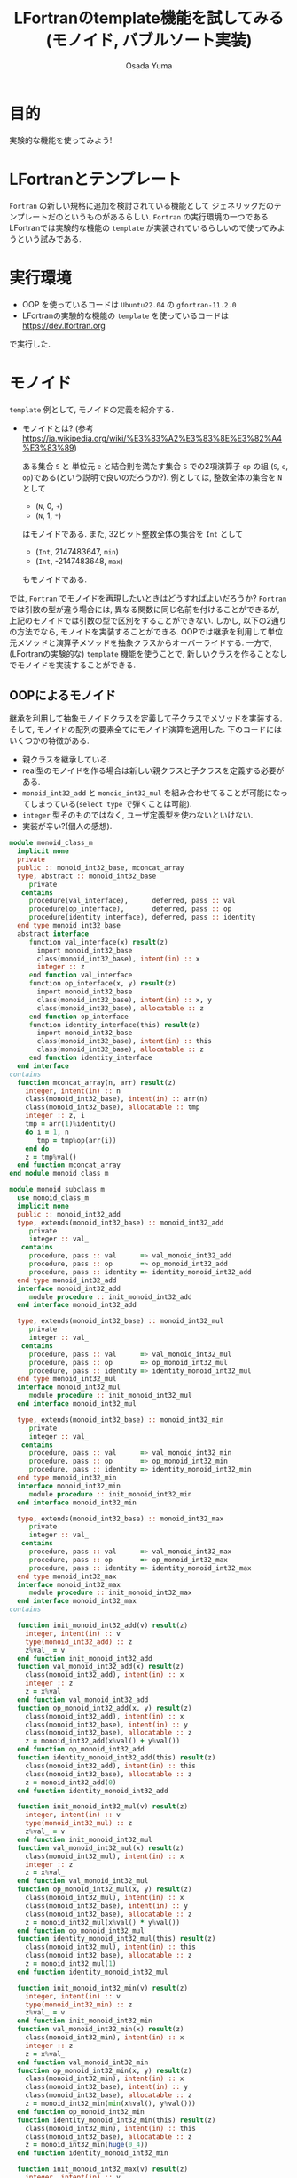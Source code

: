 #+TITLE: LFortranのtemplate機能を試してみる(モノイド, バブルソート実装)
#+AUTHOR: Osada Yuma
#+options: num:4 ^:{}
#+LaTeX_header: \usepackage{minted}
* 目的
実験的な機能を使ってみよう!
* LFortranとテンプレート
~Fortran~ の新しい規格に追加を検討されている機能として ジェネリックだのテンプレートだのというものがあるらしい.
~Fortran~ の実行環境の一つであるLFortranでは実験的な機能の =template= が実装されているらしいので使ってみようという試みである.
* 実行環境
- OOP を使っているコードは ~Ubuntu22.04~ の ~gfortran-11.2.0~
- LFortranの実験的な機能の =template= を使っているコードは [[https://dev.lfortran.org]]
で実行した.
* モノイド
=template= 例として, モノイドの定義を紹介する.
- モノイドとは? (参考 [[https://ja.wikipedia.org/wiki/%E3%83%A2%E3%83%8E%E3%82%A4%E3%83%89]])

  ある集合 ~S~ と 単位元 ~e~ と結合則を満たす集合 ~S~ での2項演算子 ~op~ の組 (~S~, ~e~, ~op~)である(という説明で良いのだろうか?).
  例としては, 整数全体の集合を ~N~ として
  + (~N~, 0, ~+~)
  + (~N~, 1, ~*~)
  はモノイドである.
  また, 32ビット整数全体の集合を ~Int~ として
  + (~Int~, 2147483647, ~min~)
  + (~Int~, -2147483648, ~max~)
  もモノイドである.
では, ~Fortran~ でモノイドを再現したいときはどうすればよいだろうか?
~Fortran~ では引数の型が違う場合には, 異なる関数に同じ名前を付けることができるが, 上記のモノイドでは引数の型で区別をすることができない.
しかし, 以下の2通りの方法でなら, モノイドを実装することができる.
OOPでは継承を利用して単位元メソッドと演算子メソッドを抽象クラスからオーバーライドする.
一方で, (LFortranの実験的な) =template= 機能を使うことで, 新しいクラスを作ることなしでモノイドを実装することができる.
# - 演算子と単位元が違うだけで, 中身の型(この場合はinteger)は同じなので, 既存のFortranのgeneric関数でモノイドへの関数を作ることは単純にはできない(できないわけではない).
** OOPによるモノイド
継承を利用して抽象モノイドクラスを定義して子クラスでメソッドを実装する.
そして, モノイドの配列の要素全てにモノイド演算を適用した.
下のコードにはいくつかの特徴がある.
- 親クラスを継承している.
- real型のモノイドを作る場合は新しい親クラスと子クラスを定義する必要がある.
- ~monoid_int32_add~ と ~monoid_int32_mul~ を組み合わせてることが可能になってしまっている(=select type= で弾くことは可能).
- ~integer~ 型そのものではなく, ユーザ定義型を使わないといけない.
- 実装が辛い?(個人の感想).
#+md:ソースコード<details><div>
#+md:
#+begin_src fortran
  module monoid_class_m
    implicit none
    private
    public :: monoid_int32_base, mconcat_array
    type, abstract :: monoid_int32_base
       private
     contains
       procedure(val_interface),      deferred, pass :: val
       procedure(op_interface),       deferred, pass :: op
       procedure(identity_interface), deferred, pass :: identity
    end type monoid_int32_base
    abstract interface
       function val_interface(x) result(z)
         import monoid_int32_base
         class(monoid_int32_base), intent(in) :: x
         integer :: z
       end function val_interface
       function op_interface(x, y) result(z)
         import monoid_int32_base
         class(monoid_int32_base), intent(in) :: x, y
         class(monoid_int32_base), allocatable :: z
       end function op_interface
       function identity_interface(this) result(z)
         import monoid_int32_base
         class(monoid_int32_base), intent(in) :: this
         class(monoid_int32_base), allocatable :: z
       end function identity_interface
    end interface
  contains
    function mconcat_array(n, arr) result(z)
      integer, intent(in) :: n
      class(monoid_int32_base), intent(in) :: arr(n)
      class(monoid_int32_base), allocatable :: tmp
      integer :: z, i
      tmp = arr(1)%identity()
      do i = 1, n
         tmp = tmp%op(arr(i))
      end do
      z = tmp%val()
    end function mconcat_array
  end module monoid_class_m

  module monoid_subclass_m
    use monoid_class_m
    implicit none
    public :: monoid_int32_add
    type, extends(monoid_int32_base) :: monoid_int32_add
       private
       integer :: val_
     contains
       procedure, pass :: val      => val_monoid_int32_add
       procedure, pass :: op       => op_monoid_int32_add
       procedure, pass :: identity => identity_monoid_int32_add
    end type monoid_int32_add
    interface monoid_int32_add
       module procedure :: init_monoid_int32_add
    end interface monoid_int32_add

    type, extends(monoid_int32_base) :: monoid_int32_mul
       private
       integer :: val_
     contains
       procedure, pass :: val      => val_monoid_int32_mul
       procedure, pass :: op       => op_monoid_int32_mul
       procedure, pass :: identity => identity_monoid_int32_mul
    end type monoid_int32_mul
    interface monoid_int32_mul
       module procedure :: init_monoid_int32_mul
    end interface monoid_int32_mul

    type, extends(monoid_int32_base) :: monoid_int32_min
       private
       integer :: val_
     contains
       procedure, pass :: val      => val_monoid_int32_min
       procedure, pass :: op       => op_monoid_int32_min
       procedure, pass :: identity => identity_monoid_int32_min
    end type monoid_int32_min
    interface monoid_int32_min
       module procedure :: init_monoid_int32_min
    end interface monoid_int32_min

    type, extends(monoid_int32_base) :: monoid_int32_max
       private
       integer :: val_
     contains
       procedure, pass :: val      => val_monoid_int32_max
       procedure, pass :: op       => op_monoid_int32_max
       procedure, pass :: identity => identity_monoid_int32_max
    end type monoid_int32_max
    interface monoid_int32_max
       module procedure :: init_monoid_int32_max
    end interface monoid_int32_max
  contains

    function init_monoid_int32_add(v) result(z)
      integer, intent(in) :: v
      type(monoid_int32_add) :: z
      z%val_ = v
    end function init_monoid_int32_add
    function val_monoid_int32_add(x) result(z)
      class(monoid_int32_add), intent(in) :: x
      integer :: z
      z = x%val_
    end function val_monoid_int32_add
    function op_monoid_int32_add(x, y) result(z)
      class(monoid_int32_add), intent(in) :: x
      class(monoid_int32_base), intent(in) :: y
      class(monoid_int32_base), allocatable :: z
      z = monoid_int32_add(x%val() + y%val())
    end function op_monoid_int32_add
    function identity_monoid_int32_add(this) result(z)
      class(monoid_int32_add), intent(in) :: this
      class(monoid_int32_base), allocatable :: z
      z = monoid_int32_add(0)
    end function identity_monoid_int32_add

    function init_monoid_int32_mul(v) result(z)
      integer, intent(in) :: v
      type(monoid_int32_mul) :: z
      z%val_ = v
    end function init_monoid_int32_mul
    function val_monoid_int32_mul(x) result(z)
      class(monoid_int32_mul), intent(in) :: x
      integer :: z
      z = x%val_
    end function val_monoid_int32_mul
    function op_monoid_int32_mul(x, y) result(z)
      class(monoid_int32_mul), intent(in) :: x
      class(monoid_int32_base), intent(in) :: y
      class(monoid_int32_base), allocatable :: z
      z = monoid_int32_mul(x%val() * y%val())
    end function op_monoid_int32_mul
    function identity_monoid_int32_mul(this) result(z)
      class(monoid_int32_mul), intent(in) :: this
      class(monoid_int32_base), allocatable :: z
      z = monoid_int32_mul(1)
    end function identity_monoid_int32_mul

    function init_monoid_int32_min(v) result(z)
      integer, intent(in) :: v
      type(monoid_int32_min) :: z
      z%val_ = v
    end function init_monoid_int32_min
    function val_monoid_int32_min(x) result(z)
      class(monoid_int32_min), intent(in) :: x
      integer :: z
      z = x%val_
    end function val_monoid_int32_min
    function op_monoid_int32_min(x, y) result(z)
      class(monoid_int32_min), intent(in) :: x
      class(monoid_int32_base), intent(in) :: y
      class(monoid_int32_base), allocatable :: z
      z = monoid_int32_min(min(x%val(), y%val()))
    end function op_monoid_int32_min
    function identity_monoid_int32_min(this) result(z)
      class(monoid_int32_min), intent(in) :: this
      class(monoid_int32_base), allocatable :: z
      z = monoid_int32_min(huge(0_4))
    end function identity_monoid_int32_min

    function init_monoid_int32_max(v) result(z)
      integer, intent(in) :: v
      type(monoid_int32_max) :: z
      z%val_ = v
    end function init_monoid_int32_max
    function val_monoid_int32_max(x) result(z)
      class(monoid_int32_max), intent(in) :: x
      integer :: z
      z = x%val_
    end function val_monoid_int32_max
    function op_monoid_int32_max(x, y) result(z)
      class(monoid_int32_max), intent(in) :: x
      class(monoid_int32_base), intent(in) :: y
      class(monoid_int32_base), allocatable :: z
      z = monoid_int32_max(max(x%val(), y%val()))
    end function op_monoid_int32_max
    function identity_monoid_int32_max(this) result(z)
      class(monoid_int32_max), intent(in) :: this
      class(monoid_int32_base), allocatable :: z
      z = monoid_int32_max(-huge(0_4)-1)
    end function identity_monoid_int32_max
  end module monoid_subclass_m

  program test_monoid_class
    use, intrinsic :: iso_fortran_env
    use monoid_class_m
    use monoid_subclass_m
    implicit none
    integer, parameter :: n = 10
    integer :: i
    add:block
      type(monoid_int32_add) :: arr(n)
      do i = 1, n
         arr(i) = monoid_int32_add(i)
      end do
      print'(a, i0)', "mconcat add: ", mconcat_array(n, arr)
    end block add
    mul:block
      type(monoid_int32_mul) :: arr(n)
      do i = 1, n
         arr(i) = monoid_int32_mul(i)
      end do
      print'(a, i0)', "mconcat mul: ", mconcat_array(n, arr)
    end block mul
    min:block
      type(monoid_int32_min) :: arr(n)
      do i = 1, n
         arr(i) = monoid_int32_min(i)
      end do
      print'(a,i0)', "mconcat min: ", mconcat_array(n, arr)
    end block min
    max:block
      type(monoid_int32_max) :: arr(n)
      do i = 1, n
         arr(i) = monoid_int32_max(i)
      end do
      print'(a, i0)', "mconcat max: ", mconcat_array(n, arr)
    end block max
  end program test_monoid_class
#+end_src

#+md:</div></details>
#+md:

#+begin_src text
mconcat add:      55
mconcat mul: 3628800
mconcat min:       1
mconcat max:      10
#+end_src
** templateによるモノイド
=template= を利用してモノイドの単位元を返す関数とモノイド演算をする関数(のインターフェース)を定義する.
実装は ~Haskell~ の ~Monoid~ 型クラスを参考にした. ~mappend~ が2項演算で ~mempty~ が単位元を返す関数である.
特徴は以下の通り.
- ~integer~ や ~real~ 型の配列に対しての関数を生成することができる, つまり, 新しい型を宣言する必要がない.
  (なお, ~logical~ 型の ~mconcat_all~ と ~mconcat_any~ を実装しようとしたが, ~logical~ 型はまだ対応していなかった.)
- ~instantiate~ を使った人が, 本当にモノイドになっているかを保証する必要がある(継承使う方法も, Haskellの型クラスも同様).
- 関数だけ実装すればよいので実装が軽い?(個人の感想).
#+md:ソースコード<details><div>
#+md:
#+begin_src fortran
  ! LFortranで動かせる.
  ! https://dev.lfortran.org
  module template_monoid_m
    implicit none
    private
    public :: monoid_t
    requirement monoid_r(tp, mappend, mempty)
    type :: tp; end type
       function mappend(x, y) result(z)
         type(tp), intent(in) :: x, y
         type(tp) :: z
       end function mappend
       function mempty() result(zero)
         type(tp) :: zero
       end function mempty
    end requirement
    template monoid_t(tp, mappend, mempty)
      requires monoid_r(tp, mappend, mempty)
      private
      public :: mconcat_generic
    contains
      function mconcat_generic(n, arr) result(z)
        integer, intent(in) :: n
        type(tp), intent(in) :: arr(n)
        type(tp) :: z
        integer :: i
        z = mempty()
        do i = 1, n
           z = mappend(z, arr(i))
        end do
      end function mconcat_generic
    end template
  end module template_monoid_m

  module monoid_func_m
    use template_monoid_m
    implicit none
  contains
    function mappend_add_int(x, y) result(z)
      integer, intent(in) :: x, y
      integer :: z
      z = x + y
    end function mappend_add_int
    function mempty_add_int() result(z)
      integer :: z
      z = 0
    end function mempty_add_int
    function mappend_mul_int(x, y) result(z)
      integer, intent(in) :: x, y
      integer :: z
      z = x * y
    end function mappend_mul_int
    function mempty_mul_int() result(z)
      integer :: z
      z = 1
    end function mempty_mul_int
    function mappend_min_int(x, y) result(z)
      integer, intent(in) :: x, y
      integer :: z
      z = min(x, y)
    end function mappend_mul_int
    function mempty_min_int() result(z)
      integer :: z
      z = huge(0_4)
    end function mempty_min_int
    function mappend_max_int(x, y) result(z)
      integer, intent(in) :: x, y
      integer :: z
      z = max(x, y)
    end function mappend_mul_int
    function mempty_max_int() result(z)
      integer :: z
      z = -huge(0_4)-1
    end function mempty_max_int
    subroutine test_template()
      integer, parameter :: n = 10
      integer :: arr(n), i
      do i = 1, n
         arr(i) = i; print*, arr(i)
      end do
      instantiate monoid_t(integer, mappend_add_int, mempty_add_int) &
           , only: mconcat_sum => mconcat_generic
      print'(a, i0)', "mconcat_sum: ", mconcat_sum(n, arr)
      instantiate monoid_t(integer, mappend_mul_int, mempty_mul_int) &
           , only: mconcat_prod => mconcat_generic
      print'(a, i0)', "mconcat_prod: ", mconcat_prod(n, arr)
      instantiate monoid_t(integer, mappend_min_int, mempty_min_int) &
           , only: mconcat_min => mconcat_generic
      print'(a, i0)', "mconcat_min: ", mconcat_min(n, arr)
      instantiate monoid_t(integer, mappend_max_int, mempty_max_int) &
           , only: mconcat_max => mconcat_generic
      print'(a, i0)', "mconcat_max: ", mconcat_max(n, arr)
    end subroutine test_template

    real function mempty_add_real() result(z)
      z = 0.0
    end function mempty_add_real
    real function mappend_add_real(x, y) result(z)
      real, intent(in) :: x, y
      z = x + y
    end function mappend_add_real
    subroutine test_template2()
      real :: arr(5)
      arr = [1.2, 3.4, 0.1, -0.1, -1.2]
      instantiate monoid_t(real, mappend_add_real, mempty_add_real) &
           , only: mconcat_sum_real => mconcat_generic
      print'(g0)', mconcat_sum_real(size(arr), arr)
    end subroutine test_template2
  end module monoid_func_m
  program test_monoid
    use monoid_func_m
    implicit none
    call test_template()
    call test_template2()
  end program test_monoid
#+end_src
#+md:</div></details>
#+md:

結果はこんな感じ.
#+begin_src text
1
2
3
4
5
6
7
8
9
10
mconcat_sum:  55
mconcat_prod:  3628800
mconcat_min:  1
mconcat_max:  10
#+end_src
* ソート
=template= を使うとOOPのクラスよりも楽にモノイドを実装できることがわかった.
~Haskell~ の型クラスに習えば, モノイドに逆元を加えて群を実装することや, 順序関係が定義されている型の配列に対してソートを実装することが楽になるかもしれない.
** template を用いたバブルソート
~C++~ テンプレートのように, (~sort<type, func>~) ソートへ順序関係を返す関数を与えることができたりする.
とりあえず, 数行で実装できるバブルソートを試してみた.
#+md:ソースコード<details><div>
#+md:
#+begin_src fortran
  module bubble_sort_template_m
    implicit none
    private
    public :: bubble_sort_template
    requirement cmp(tp, compare)
      type :: tp; end type
      function compare(x, y) result(z)
        type(tp), intent(in) :: x, y
        logical :: z
      end function compare
    end requirement

    template bubble_sort_tempalte(tp, compare)
      requires cmp(tp, compare)
      private
      public :: bubble_sort_generic
    contains
      subroutine bubble_sort_generic(n, arr)
        integer, intent(in) :: n
        type(tp), intent(inout) :: arr(n)
        type(tp) :: tmp
        integer :: i, j
        do i = n, 2, -1
           do j = n-1, n-i+1, -1
              if (compare(arr(j+1), arr(j))) then
                 tmp = arr(j+1)
                 arr(j+1) = arr(j)
                 arr(j) = tmp
              end if
           end do
        end do
      end subroutine bubble_sort_generic
    end template
  end module bubble_sort_template_m

  module bubble_sort_m
    use bubble_sort_template_m
    implicit none
    public
  contains
    logical function less(x, y) result(z)
      integer, intent(in) :: x, y
      z = x < y
    end function less
    logical function more(x, y) result(z)
      integer, intent(in) :: x, y
      z = x > y
    end function more
    subroutine test_template()
      integer, parameter :: n = 10
      integer :: i
      integer :: arr(n)
      print*, "arr: "
      arr = [1, 3, 5, 7, 9, 2, 4, 6, 8, 10]
      do i = 1, n
         print*, arr(i)
      end do
      instantiate bubble_sort_tempalte(integer, less), &
           only: bubble_sort_int => bubble_sort_generic
      call bubble_sort_int(size(arr), arr)
      print*, "sorted arr: "
      do i = 1, n
         print*, arr(i)
      end do
      instantiate bubble_sort_tempalte(integer, more), &
           only: bubble_sort_int_descending => bubble_sort_generic
      call bubble_sort_int_descending(size(arr), arr)
      print*, "sorted arr in descending order: "
      do i = 1, n
         print*, arr(i)
      end do
    end subroutine test_template
  end module bubble_sort_m

  program test_bubble_sort
    use bubble_sort_m
    implicit none
    call test_template()
  end program test_bubble_sort
#+end_src
#+md:</div></details>
#+md:

結果はこんな感じ.
#+begin_src text
arr:
1
3
5
7
9
2
4
6
8
10
sorted arr:
1
2
3
4
5
6
7
8
9
10
sorted arr in descending order:
10
9
8
7
6
5
4
3
2
1
#+end_src
* 更なる発展...?
=template= を使うとOOPのクラスよりも楽にモノイドを実装できることがわかった.
~Haskell~ の型クラスに習えば, モノイドに逆元を加えて群を実装することや, 順序関係が定義されている型の配列に対してソートを実装することが楽になるかもしれない.
* 参考
- LFortranテンプレートの機能があることは, =Fortran勉強会.f13= で知った.

[[https://fortran-jp.org/usergroup/usergroup.html]]

- LFortranのサイト

[[https://lfortran.org/]]

[[https://dev.lfortran.org]]

で実行してみよう!

- templateの例

[[https://fortran66.hatenablog.com/entry/2022/11/07/004514]]

https://fortran66.hatenablog.com/entry/2023/02/21/012205

- モノイド

[[https://ja.wikipedia.org/wiki/%E3%83%A2%E3%83%8E%E3%82%A4%E3%83%89]]
